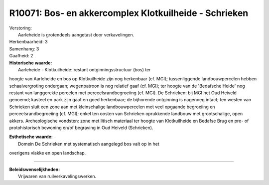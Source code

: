 R10071: Bos- en akkercomplex Klotkuilheide - Schrieken
======================================================

| Verstoring:
|  Aarleheide is grotendeels aangetast door verkavelingen.

| Herkenbaarheid: 3

| Samenhang: 3

| Gaafheid: 2

| **Historische waarde:**
|  Aarleheide - Klotkuilheide: restant ontginningsstructuur (bos) ter
hoogte van Aarleheide en bos op Klotkuilheide zijn nog herkenbaar (cf.
MGI); tussenliggende landbouwpercelen hebben schaalvergroting ondergaan;
wegenpatroon is nog relatief gaaf (cf. MGI); ter hoogte van de
'Bedafsche Heide' nog restant van langgerekte percelen met
perceelsrandbegroeiing (cf. MGI). De Schrieken: bij MGI het Oud Heiveld
genoemd; kasteel en park zijn gaaf en goed herkenbaar; de bijhorende
ontginning is nagenoeg intact; ten westen van Schrieken sluit een zone
aan met kleinschalige landbouwpercelen met veel opgaande begroeiing en
perceelsrandbegroeiing (cf. MGI); enkel ten oosten van Schrieken
oprukkende landbouw met grootschalige, open akkers. Archeologische
vondsten: zone met litisch materiaal ter hoogte van Klotkuilheide en
Bedafse Brug en pre- of protohistorisch bewoning en/of begraving in Oud
Heiveld (Schrieken).

| **Esthetische waarde:**
|  Domein De Schrieken met systematisch aangelegd bos valt op in het
overigens vlakke en open landschap.

--------------

| **Beleidswenselijkheden:**
|  Vrijwaren van ruilverkavelingswerken.
